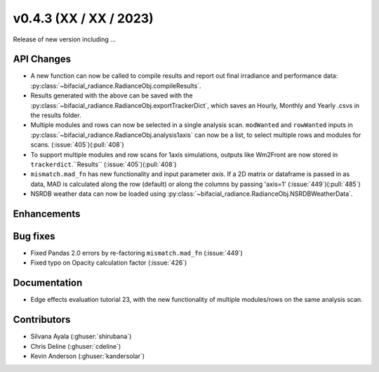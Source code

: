 .. _whatsnew_0430:

v0.4.3 (XX / XX / 2023)
------------------------
Release of new version including ...


API Changes
~~~~~~~~~~~~
* A new function can now be called to compile results and report out final irradiance and performance data: :py:class:`~bifacial_radiance.RadianceObj.compileResults`.
* Results generated with the above can be saved with the :py:class:`~bifacial_radiance.RadianceObj.exportTrackerDict`, which saves an Hourly, Monthly and Yearly .csvs in the results folder.
* Multiple modules and rows can now be selected in a single analysis scan. ``modWanted`` and ``rowWanted`` inputs in :py:class:`~bifacial_radiance.RadianceObj.analysis1axis` can now be a list, to select multiple rows and modules for scans. (:issue:`405`)(:pull:`408`)
* To support multiple modules and row scans for 1axis simulations, outputs like Wm2Front are now stored in ``trackerdict``.``Results``  (:issue:`405`)(:pull:`408`)
* ``mismatch.mad_fn`` has new functionality and input parameter `axis`. If a 2D matrix or dataframe is passed in as data, MAD is calculated along the row (default) or along the columns by passing 'axis=1' (:issue:`449`)(:pull:`485`)
* NSRDB weather data can now be loaded using :py:class:`~bifacial_radiance.RadianceObj.NSRDBWeatherData`.

Enhancements
~~~~~~~~~~~~




Bug fixes
~~~~~~~~~
* Fixed  Pandas 2.0 errors by re-factoring ``mismatch.mad_fn``  (:issue:`449`)
* Fixed typo on Opacity calculation factor (:issue:`426`)

Documentation
~~~~~~~~~~~~~~
* Edge effects evaluation tutorial 23, with the new functionality of multiple modules/rows on the same analysis scan.


Contributors
~~~~~~~~~~~~
* Silvana Ayala (:ghuser:`shirubana`)
* Chris Deline (:ghuser:`cdeline`)
* Kevin Anderson (:ghuser:`kandersolar`)
